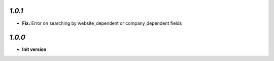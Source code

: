 `1.0.1`
-------

- **Fix:** Error on searching by website_dependent or company_dependent fields

`1.0.0`
-------

- **Init version**
